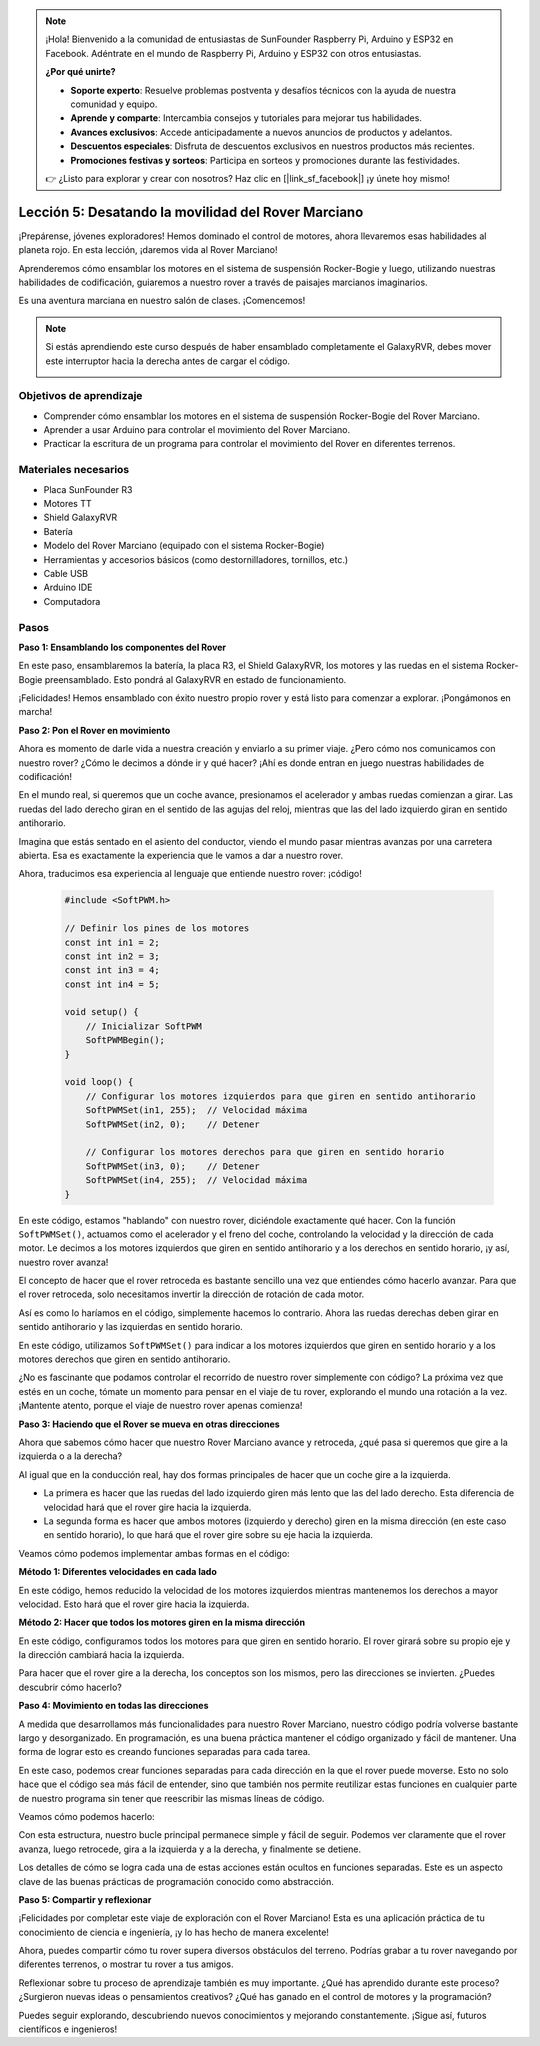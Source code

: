 .. note::

    ¡Hola! Bienvenido a la comunidad de entusiastas de SunFounder Raspberry Pi, Arduino y ESP32 en Facebook. Adéntrate en el mundo de Raspberry Pi, Arduino y ESP32 con otros entusiastas.

    **¿Por qué unirte?**

    - **Soporte experto**: Resuelve problemas postventa y desafíos técnicos con la ayuda de nuestra comunidad y equipo.
    - **Aprende y comparte**: Intercambia consejos y tutoriales para mejorar tus habilidades.
    - **Avances exclusivos**: Accede anticipadamente a nuevos anuncios de productos y adelantos.
    - **Descuentos especiales**: Disfruta de descuentos exclusivos en nuestros productos más recientes.
    - **Promociones festivas y sorteos**: Participa en sorteos y promociones durante las festividades.

    👉 ¿Listo para explorar y crear con nosotros? Haz clic en [|link_sf_facebook|] ¡y únete hoy mismo!


Lección 5: Desatando la movilidad del Rover Marciano
=========================================================

¡Prepárense, jóvenes exploradores! Hemos dominado el control de motores, ahora llevaremos esas habilidades al planeta rojo. En esta lección, ¡daremos vida al Rover Marciano!

Aprenderemos cómo ensamblar los motores en el sistema de suspensión Rocker-Bogie y luego, utilizando nuestras habilidades de codificación, guiaremos a nuestro rover a través de paisajes marcianos imaginarios.

Es una aventura marciana en nuestro salón de clases. ¡Comencemos!

.. raw:: html

   <video width="600" loop autoplay muted>
      <source src="_static/video/car_move.mp4" type="video/mp4">
      Your browser does not support the video tag.
   </video>

.. note::

    Si estás aprendiendo este curso después de haber ensamblado completamente el GalaxyRVR, debes mover este interruptor hacia la derecha antes de cargar el código.

    .. image:: img/camera_upload.png
        :width: 500
        :align: center

Objetivos de aprendizaje
---------------------------

* Comprender cómo ensamblar los motores en el sistema de suspensión Rocker-Bogie del Rover Marciano.
* Aprender a usar Arduino para controlar el movimiento del Rover Marciano.
* Practicar la escritura de un programa para controlar el movimiento del Rover en diferentes terrenos.

Materiales necesarios
--------------------------
* Placa SunFounder R3
* Motores TT
* Shield GalaxyRVR
* Batería
* Modelo del Rover Marciano (equipado con el sistema Rocker-Bogie)
* Herramientas y accesorios básicos (como destornilladores, tornillos, etc.)
* Cable USB
* Arduino IDE
* Computadora

Pasos
--------------

**Paso 1: Ensamblando los componentes del Rover**

En este paso, ensamblaremos la batería, la placa R3, el Shield GalaxyRVR, los motores y las ruedas en el sistema Rocker-Bogie preensamblado. Esto pondrá al GalaxyRVR en estado de funcionamiento.

.. raw:: html

    <iframe width="600" height="400" src="https://www.youtube.com/embed/lu8K26MY96s" title="YouTube video player" frameborder="0" allow="accelerometer; autoplay; clipboard-write; encrypted-media; gyroscope; picture-in-picture; web-share" allowfullscreen></iframe>

¡Felicidades! Hemos ensamblado con éxito nuestro propio rover y está listo para comenzar a explorar. ¡Pongámonos en marcha!

**Paso 2: Pon el Rover en movimiento**

Ahora es momento de darle vida a nuestra creación y enviarlo a su primer viaje. 
¿Pero cómo nos comunicamos con nuestro rover? ¿Cómo le decimos a dónde ir y qué hacer? 
¡Ahí es donde entran en juego nuestras habilidades de codificación!

En el mundo real, si queremos que un coche avance, presionamos el acelerador y ambas ruedas comienzan a girar. 
Las ruedas del lado derecho giran en el sentido de las agujas del reloj, mientras que las del lado izquierdo giran en sentido antihorario.

.. image:: img/move_car.gif
    :align: center

Imagina que estás sentado en el asiento del conductor, viendo el mundo pasar mientras avanzas por una carretera abierta. Esa es exactamente la experiencia que le vamos a dar a nuestro rover.

Ahora, traducimos esa experiencia al lenguaje que entiende nuestro rover: ¡código!

    .. code-block:: arduino

        #include <SoftPWM.h>

        // Definir los pines de los motores
        const int in1 = 2;
        const int in2 = 3;
        const int in3 = 4;
        const int in4 = 5;

        void setup() {
            // Inicializar SoftPWM
            SoftPWMBegin();
        }

        void loop() {
            // Configurar los motores izquierdos para que giren en sentido antihorario
            SoftPWMSet(in1, 255);  // Velocidad máxima
            SoftPWMSet(in2, 0);    // Detener
            
            // Configurar los motores derechos para que giren en sentido horario
            SoftPWMSet(in3, 0);    // Detener
            SoftPWMSet(in4, 255);  // Velocidad máxima
        }

En este código, estamos "hablando" con nuestro rover, diciéndole exactamente qué hacer. 
Con la función ``SoftPWMSet()``, actuamos como el acelerador y el freno del coche, controlando la velocidad y la dirección de cada motor. 
Le decimos a los motores izquierdos que giren en sentido antihorario y a los derechos en sentido horario, ¡y así, nuestro rover avanza!

El concepto de hacer que el rover retroceda es bastante sencillo una vez que entiendes cómo hacerlo avanzar.
Para que el rover retroceda, solo necesitamos invertir la dirección de rotación de cada motor. 

Así es como lo haríamos en el código, simplemente hacemos lo contrario. Ahora las ruedas derechas deben girar en sentido antihorario y las izquierdas en sentido horario.

.. code-block:: arduino
    :emphasize-lines: 16,17,20,21

    #include <SoftPWM.h>

    // Definir los pines de los motores 
    const int in1 = 2;
    const int in2 = 3;
    const int in3 = 4;
    const int in4 = 5;

    void setup() {
        // Inicializar SoftPWM
        SoftPWMBegin();
    }

    void loop() {
        // Configurar los motores izquierdos para que giren en sentido horario
        SoftPWMSet(in1, 0);    // Detener
        SoftPWMSet(in2, 255);  // Velocidad máxima

        // Configurar los motores derechos para que giren en sentido antihorario
        SoftPWMSet(in3, 255);  // Velocidad máxima
        SoftPWMSet(in4, 0);    // Detener
    }

En este código, utilizamos ``SoftPWMSet()`` para indicar a los motores izquierdos que giren en sentido horario y a los motores derechos que giren en sentido antihorario.

¿No es fascinante que podamos controlar el recorrido de nuestro rover simplemente con código? La próxima vez que estés en un coche, tómate un momento para pensar en el viaje de tu rover, explorando el mundo una rotación a la vez. ¡Mantente atento, porque el viaje de nuestro rover apenas comienza!

**Paso 3: Haciendo que el Rover se mueva en otras direcciones**

Ahora que sabemos cómo hacer que nuestro Rover Marciano avance y retroceda, ¿qué pasa si queremos que gire a la izquierda o a la derecha?

Al igual que en la conducción real, hay dos formas principales de hacer que un coche gire a la izquierda.

* La primera es hacer que las ruedas del lado izquierdo giren más lento que las del lado derecho. Esta diferencia de velocidad hará que el rover gire hacia la izquierda.
* La segunda forma es hacer que ambos motores (izquierdo y derecho) giren en la misma dirección (en este caso en sentido horario), lo que hará que el rover gire sobre su eje hacia la izquierda.

Veamos cómo podemos implementar ambas formas en el código:

**Método 1: Diferentes velocidades en cada lado**

.. code-block:: arduino
    :emphasize-lines: 16,17,20,21

    #include <SoftPWM.h>

    // Definir los pines de los motores 
    const int in1 = 2;
    const int in2 = 3;
    const int in3 = 4;
    const int in4 = 5;

    void setup() {
        // Inicializar SoftPWM
        SoftPWMBegin();
    }

    void loop() {
        // Configurar los motores izquierdos para que giren en sentido antihorario a baja velocidad
        SoftPWMSet(in1, 40);
        SoftPWMSet(in2, 0);

        // Configurar los motores derechos para que giren en sentido horario a mayor velocidad
        SoftPWMSet(in3, 0);
        SoftPWMSet(in4, 200);

        delay(2000);  // Duración de 2 segundos
    }

En este código, hemos reducido la velocidad de los motores izquierdos mientras mantenemos los derechos a mayor velocidad. Esto hará que el rover gire hacia la izquierda.

**Método 2: Hacer que todos los motores giren en la misma dirección**

.. code-block:: arduino
    :emphasize-lines: 16,17,18,19

    #include <SoftPWM.h>

    // Definir los pines de los motores
    const int in1 = 2;
    const int in2 = 3;
    const int in3 = 4;
    const int in4 = 5;

    void setup() {
        // Inicializar SoftPWM
        SoftPWMBegin();
    }

    void loop() {
        // Configurar todos los motores para que giren en sentido horario
        SoftPWMSet(in1, 0);
        SoftPWMSet(in2, 255);
        SoftPWMSet(in3, 0);
        SoftPWMSet(in4, 255);
    }

En este código, configuramos todos los motores para que giren en sentido horario. El rover girará sobre su propio eje y la dirección cambiará hacia la izquierda.

Para hacer que el rover gire a la derecha, los conceptos son los mismos, pero las direcciones se invierten. ¿Puedes descubrir cómo hacerlo?

**Paso 4: Movimiento en todas las direcciones**

A medida que desarrollamos más funcionalidades para nuestro Rover Marciano, nuestro código podría volverse bastante largo y desorganizado. En programación, es una buena práctica mantener el código organizado y fácil de mantener. Una forma de lograr esto es creando funciones separadas para cada tarea.

En este caso, podemos crear funciones separadas para cada dirección en la que el rover puede moverse. Esto no solo hace que el código sea más fácil de entender, sino que también nos permite reutilizar estas funciones en cualquier parte de nuestro programa sin tener que reescribir las mismas líneas de código.

Veamos cómo podemos hacerlo:

.. raw:: html
    
    <iframe src=https://create.arduino.cc/editor/sunfounder01/90c13522-9757-4212-b250-63ffbc790fd3/preview?embed style="height:510px;width:100%;margin:10px 0" frameborder=0></iframe>

Con esta estructura, nuestro bucle principal permanece simple y fácil de seguir. Podemos ver claramente que el rover avanza, luego retrocede, 
gira a la izquierda y a la derecha, y finalmente se detiene.

.. raw:: html

   <video width="600" loop autoplay muted>
      <source src="_static/video/car_move.mp4" type="video/mp4">
      Your browser does not support the video tag.
   </video>

Los detalles de cómo se logra cada una de estas acciones están ocultos en funciones separadas. Este es un aspecto clave de las buenas prácticas de programación conocido como abstracción.


**Paso 5: Compartir y reflexionar**

¡Felicidades por completar este viaje de exploración con el Rover Marciano! Esta es una aplicación práctica de tu conocimiento de ciencia e ingeniería, ¡y lo has hecho de manera excelente!

Ahora, puedes compartir cómo tu rover supera diversos obstáculos del terreno. Podrías grabar a tu rover navegando por diferentes terrenos, o mostrar tu rover a tus amigos.

Reflexionar sobre tu proceso de aprendizaje también es muy importante. ¿Qué has aprendido durante este proceso? ¿Surgieron nuevas ideas o pensamientos creativos? ¿Qué has ganado en el control de motores y la programación?

Puedes seguir explorando, descubriendo nuevos conocimientos y mejorando constantemente. ¡Sigue así, futuros científicos e ingenieros!

